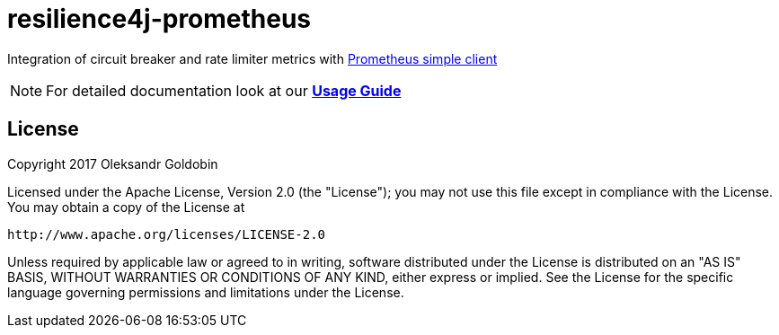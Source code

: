 = resilience4j-prometheus

Integration of circuit breaker and rate limiter metrics with
https://github.com/prometheus/client_java[Prometheus simple client]

NOTE: For detailed documentation look at our *http://resilience4j.github.io/resilience4j/#_prometheus_metrics_exporter[Usage Guide]*

== License

Copyright 2017 Oleksandr Goldobin

Licensed under the Apache License, Version 2.0 (the "License"); you may not use this file except in compliance with the
License. You may obtain a copy of the License at

    http://www.apache.org/licenses/LICENSE-2.0

Unless required by applicable law or agreed to in writing, software distributed under the License is distributed on an
"AS IS" BASIS, WITHOUT WARRANTIES OR CONDITIONS OF ANY KIND, either express or implied. See the License for the
specific language governing permissions and limitations under the License.
